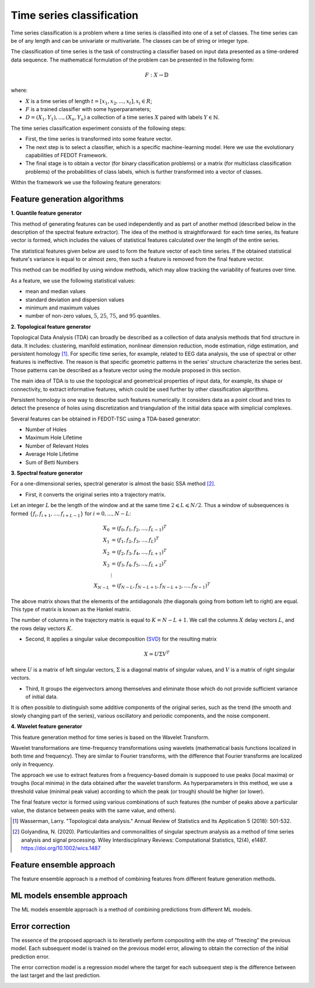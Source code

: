 Time series classification
==========================
Time series classification is a problem where a time series is classified into one of a set of classes.
The time series can be of any length and can be univariate or multivariate.
The classes can be of string or integer type.

The classification of time series is the task of constructing a classifier based
on input data presented as a time-ordered data sequence. The mathematical
formulation of the problem can be presented in the following form:

.. math::

    \begin{equation}
      F: X\rightarrow  \mathbb{D}
    \end{equation}

where:

- :math:`X` is a time series of length :math:`t = [x_1, x_2, ..., x_t], x_i \in R`;
- :math:`F` is a trained classifier with some hyperparameters;
- :math:`D= {(X_1, Y_1),...,(X_n, Y_n )}` a collection of a time series :math:`X` paired with labels :math:`Y\in \mathbb{N}`.

The time series classification experiment consists of the following steps:

- First, the time series is transformed into some feature vector.
- The next step is to select a classifier, which is a specific machine-learning
  model. Here we use the evolutionary capabilities of FEDOT Framework.
- The final stage is to obtain a vector (for binary classification problems) or a matrix (for multiclass classification problems) of the probabilities of class labels, which is further transformed into a vector of classes.

Within the framework we use the following feature generators:


Feature generation algorithms
-----------------------------
**1. Quantile feature generator**

This method of generating features can be used independently and as part
of another method (described below in the description of the spectral
feature extractor). The idea of the method is straightforward: for each
time series, its feature vector is formed, which includes the values of
statistical features calculated over the length of the entire series.

.. image:: img_basics/quantile-algorithm.png
   :alt: Quantile feature generator
   :width: 500px
   :align: center

The statistical features given below are used to form the feature vector of
each time series. If the obtained statistical feature's variance is equal to
or almost zero, then such a feature is removed from the final feature vector.

This method can be modified by using window methods, which may allow tracking
the variability of features over time.

As a feature, we use the following statistical values:

- mean and median values
- standard deviation and dispersion values
- minimum and maximum values
- number of non-zero values, :math:`5%`, :math:`25%`, :math:`75%`, and :math:`95%` quantiles.


**2. Topological feature generator**

Topological Data Analysis (TDA) can broadly be described as a collection
of data analysis methods that find structure in data. It includes:
clustering, manifold estimation, nonlinear dimension reduction, mode
estimation, ridge estimation, and persistent
homology [1]_. For specific time series, for example, related to EEG
data analysis, the use of spectral or other features is ineffective.
The reason is that specific geometric patterns in the series' structure
characterize the series best. Those patterns can be described as a
feature vector using the module proposed in this section.

.. image:: img_basics/topological-algorithm.png
   :alt: Quantile feature generator
   :width: 500px
   :align: center

The main idea of TDA is to use the topological and geometrical properties of
input data, for example, its shape or connectivity, to extract informative
features, which could be used further by other classification algorithms.

Persistent homology is one way to describe such features numerically. It
considers data as a point cloud and tries to detect the presence of holes using
discretization and triangulation of the initial data space with
simplicial complexes.

Several features can be obtained in FEDOT-TSC using a TDA-based generator:

- Number of Holes
- Maximum Hole Lifetime
- Number of Relevant Holes
- Average Hole Lifetime
- Sum of Betti Numbers

**3. Spectral feature generator**

For a one-dimensional series, spectral generator is almost the basic SSA
method [2]_.

.. image:: img_basics/spectral-algorithm.png
   :alt: Quantile feature generator
   :width: 500px
   :align: center

- First, it converts the original series into a trajectory matrix.

Let an integer :math:`L` be the
length of the window and at the same time :math:`2\leqslant L\leqslant N/2`.
Thus a window of subsequences is formed :math:`\{f_i, f_{i+1},..., f_{i+L-1}\}`
for :math:`i=0,...,N-L`:

.. math::
        \begin{align*}
        X_0&=(f_0, f_1, f_2, ..., f_{L-1})^T \\
        X_1&=(f_1, f_2, f_3, ..., f_{L})^T \\
        X_2&=(f_2, f_3, f_4, ..., f_{L+1})^T \\
        X_3&=(f_3, f_4, f_5, ..., f_{L+2})^T \\
        &\vdots \\
        X_{N-L}&=(f_{N-L}, f_{N-L+1}, f_{N-L+2}, ..., f_{N-1})^T
        \end{align*}

The above matrix shows that the elements of the antidiagonals (the diagonals
going from bottom left to right) are equal. This type of matrix is known as
the Hankel matrix.

The number of columns in the trajectory matrix is equal to :math:`K=N-L+1`.
We call the columns :math:`X` delay vectors :math:`L`, and the rows delay
vectors :math:`K`.

- Second, It applies a singular value decomposition (SVD_) for the resulting matrix

.. math::
        \begin{equation}
        X = U \Sigma V^T
        \end{equation}

where :math:`U` is a matrix of left singular vectors, :math:`\Sigma` is a
diagonal matrix of singular values, and :math:`V` is a matrix of right singular
vectors.

- Third, It groups the eigenvectors among themselves and eliminate those which
  do not provide sufficient variance of initial data.


It is often possible to distinguish some additive components of the
original series, such as the trend (the smooth and slowly changing part of
the series), various oscillatory and periodic components, and the noise
component.

**4. Wavelet feature generator**

This feature generation method for time series is based on the Wavelet
Transform.

Wavelet transformations are time-frequency transformations using
wavelets (mathematical basis functions localized in both time and
frequency). They are similar to Fourier transforms, with the difference
that Fourier transforms are localized only in frequency.

.. image:: img_basics/wavelet-algorithm.png
   :alt: Wavelet feature generator
   :width: 500px
   :align: center

The approach we use to extract features from a frequency-based domain
is supposed to use peaks (local maxima) or troughs (local minima) in
the data obtained after the wavelet transform. As hyperparameters in
this method, we use a threshold value (minimal peak value) according
to which the peak (or trough) should be higher (or lower).

The final feature vector is formed using various combinations of such
features (the number of peaks above a particular value, the distance
between peaks with the same value, and others).


.. _SVD: https://en.wikipedia.org/wiki/Singular_value_decomposition

.. [1] Wasserman, Larry. "Topological data analysis." Annual Review
        of Statistics and Its Application 5 (2018): 501-532.

.. [2] Golyandina, N. (2020). Particularities and commonalities of
        singular spectrum analysis as a method of time series analysis and
        signal processing. Wiley Interdisciplinary Reviews: Computational
        Statistics, 12(4), e1487.
        https://doi.org/10.1002/wics.1487


Feature ensemble approach
-------------------------
The feature ensemble approach is a method of combining features from
different feature generation methods.

ML models ensemble approach
----------------------------
The ML models ensemble approach is a method of combining predictions
from different ML models.

Error correction
----------------
The essence of the proposed approach is to iteratively perform compositing
with the step of "freezing" the previous model. Each subsequent model is
trained on the previous model error, allowing to obtain the correction of
the initial prediction error.

The error correction model is a regression model where the target for each
subsequent step is the difference between the last target and the
last prediction.

.. image:: img_basics/error-correction-algorithm.png
   :alt: error correction algorithm
   :width: 400px
   :align: center
